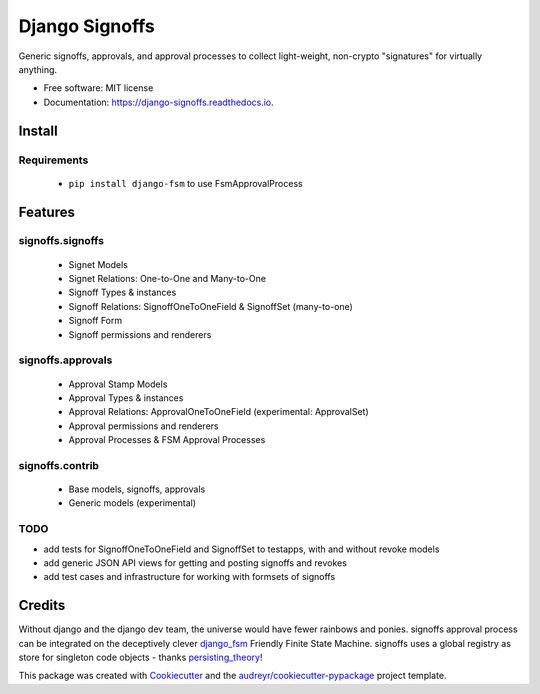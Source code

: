 ===============
Django Signoffs
===============


.. image:: https://img.shields.io/pypi/v/django_signoffs.svg
        :target: https://pypi.python.org/pypi/django_signoffs

.. image:: https://img.shields.io/travis/powderflask/django_signoffs.svg
        :target: https://travis-ci.com/powderflask/django_signoffs

.. image:: https://readthedocs.org/projects/django-signoffs/badge/?version=latest
        :target: https://django-signoffs.readthedocs.io/en/latest/?version=latest
        :alt: Documentation Status


Generic signoffs, approvals, and approval processes
to collect light-weight, non-crypto "signatures" for virtually anything.


* Free software: MIT license
* Documentation: https://django-signoffs.readthedocs.io.


Install
-------

Requirements
~~~~~~~~~~~~
 * ``pip install django-fsm`` to use FsmApprovalProcess


Features
--------

signoffs.signoffs
~~~~~~~~~~~~~~~~~
    * Signet Models
    * Signet Relations:  One-to-One and Many-to-One
    * Signoff Types & instances
    * Signoff Relations:  SignoffOneToOneField & SignoffSet (many-to-one)
    * Signoff Form
    * Signoff permissions and renderers

signoffs.approvals
~~~~~~~~~~~~~~~~~~
    * Approval Stamp Models
    * Approval Types & instances
    * Approval Relations:  ApprovalOneToOneField (experimental: ApprovalSet)
    * Approval permissions and renderers
    * Approval Processes & FSM Approval Processes

signoffs.contrib
~~~~~~~~~~~~~~~~
    * Base models, signoffs, approvals
    * Generic models (experimental)


TODO
~~~~

* add tests for SignoffOneToOneField and SignoffSet to testapps, with and without revoke models

* add generic JSON API views for getting and posting signoffs and revokes

* add test cases and infrastructure for working with formsets of signoffs



Credits
-------

Without django and the django dev team, the universe would have fewer rainbows and ponies.
signoffs approval process can be integrated on the deceptively clever django_fsm_ Friendly Finite State Machine.
signoffs uses a global registry as store for singleton code objects - thanks persisting_theory_!

This package was created with Cookiecutter_ and the `audreyr/cookiecutter-pypackage`_ project template.

.. _django_fsm: https://github.com/viewflow/django-fsm
.. _persisting_theory: https://github.com/kiwnix/persisting-theory
.. _Cookiecutter: https://github.com/audreyr/cookiecutter
.. _`audreyr/cookiecutter-pypackage`: https://github.com/audreyr/cookiecutter-pypackage

